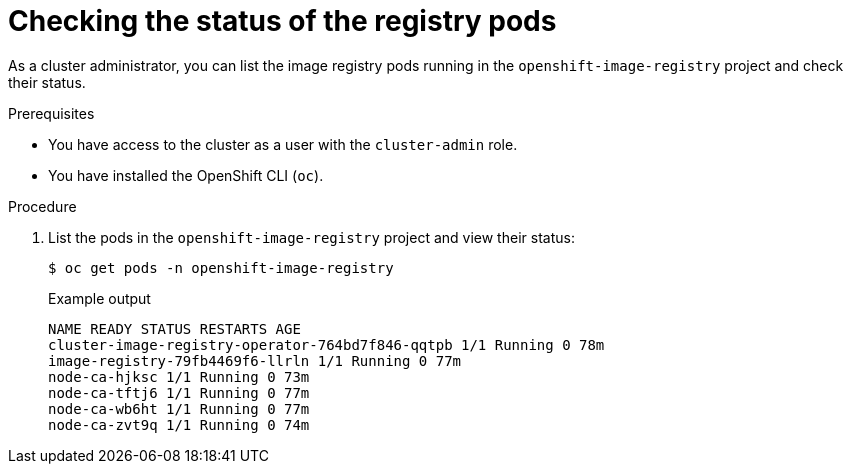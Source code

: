// Module included in the following assemblies:
//
// * registry/accessing-the-registry.adoc

[id="checking-the-status-of-registry-pods_{context}"]
= Checking the status of the registry pods

As a cluster administrator, you can list the image registry pods running in the `openshift-image-registry` project and check their status.

.Prerequisites

* You have access to the cluster as a user with the `cluster-admin` role.
* You have installed the OpenShift CLI (`oc`).

.Procedure

. List the pods in the `openshift-image-registry` project and view their status:
+
[source,terminal]
----
$ oc get pods -n openshift-image-registry
----
+
.Example output
[source,terminal]
----
NAME READY STATUS RESTARTS AGE
cluster-image-registry-operator-764bd7f846-qqtpb 1/1 Running 0 78m
image-registry-79fb4469f6-llrln 1/1 Running 0 77m
node-ca-hjksc 1/1 Running 0 73m
node-ca-tftj6 1/1 Running 0 77m
node-ca-wb6ht 1/1 Running 0 77m
node-ca-zvt9q 1/1 Running 0 74m
----
